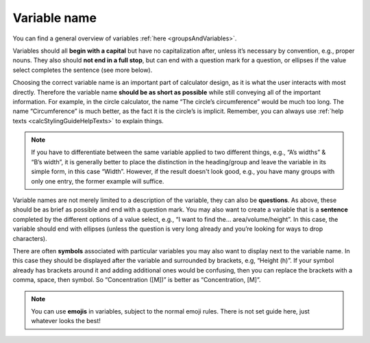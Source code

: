 Variable name
-------------

You can find a general overview of variables :ref:`here <groupsAndVariables>`.

Variables should all **begin with a capital** but have no capitalization after, unless it’s necessary by convention, e.g., proper nouns. They also should **not end in a full stop**, but can end with a question mark for a question, or ellipses if the value select completes the sentence (see more below).

Choosing the correct variable name is an important part of calculator design, as it is what the user interacts with most directly. Therefore the variable name **should be as short as possible** while still conveying all of the important information. For example, in the circle calculator, the name “The circle’s circumference” would be much too long. The name “Circumference” is much better, as the fact it is the circle’s is implicit. Remember, you can always use :ref:`help texts <calcStylingGuideHelpTexts>` to explain things.

.. note::
  If you have to differentiate between the same variable applied to two different things, e.g., “A’s widths” & “B’s width”, it is generally better to place the distinction in the heading/group and leave the variable in its simple form, in this case “Width”. However, if the result doesn't look good, e.g., you have many groups with only one entry, the former example will suffice.

Variable names are not merely limited to a description of the variable, they can also be **questions**. As above, these should be as brief as possible and end with a question mark. You may also want to create a variable that is a **sentence** completed by the different options of a value select, e.g., “I want to find the… area/volume/height”. In this case, the variable should end with ellipses (unless the question is very long already and you’re looking for ways to drop characters).

There are often **symbols** associated with particular variables you may also want to display next to the variable name. In this case they should be displayed after the variable and surrounded by brackets, e.g, “Height (h)”. If your symbol already has brackets around it and adding additional ones would be confusing, then you can replace the brackets with a comma, space, then symbol. So “Concentration ([M])” is better as “Concentration, [M]”.

.. note::
  You can use **emojis** in variables, subject to the normal emoji rules. There is not set guide here, just whatever looks the best!

